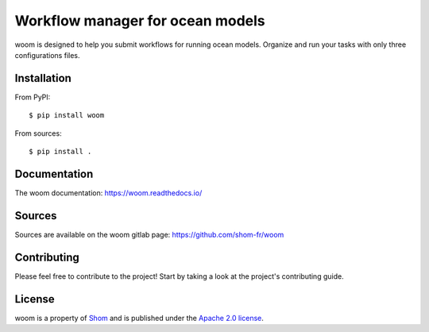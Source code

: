 Workflow manager for ocean models
=================================

|ci| |docs|

woom is designed to help you submit workflows for running ocean models.
Organize and run your tasks with only three configurations files.


Installation
------------

From PyPI::

   $ pip install woom

From sources::

   $ pip install .

Documentation
-------------

The woom documentation:
https://woom.readthedocs.io/

Sources
-------

Sources are available on the woom gitlab page:
https://github.com/shom-fr/woom

Contributing
------------

Please feel free to contribute to the project!
Start by taking a look at the project's contributing guide.

License
-------

woom is a property of `Shom <https://www.shom.fr>`_ and is published under the
`Apache 2.0 license <https://www.apache.org/licenses/LICENSE-2.0>`_.

.. |ci| image:: https://github.com/shom-fr/woom/actions/workflows/ci.yml/badge.svg
   :alt: Continuous Integration Tests
   :target: https://github.com/shom-fr/woom/actions/workflows/ci.yml

.. |docs| image:: https://app.readthedocs.org/projects/woom/badge/?version=latest&style=default
    :alt: Documentation Status
    :target: https://woom.readthedocs.io/en/latest/
